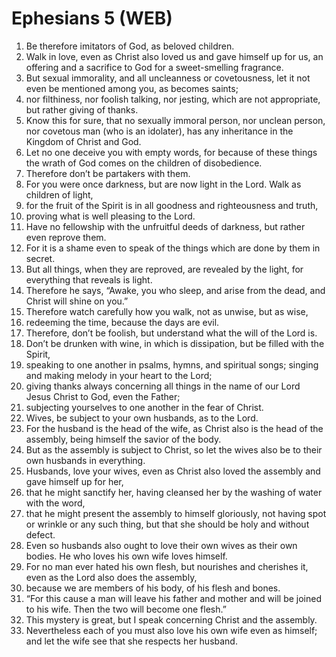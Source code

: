 * Ephesians 5 (WEB)
:PROPERTIES:
:ID: WEB/49-EPH05
:END:

1. Be therefore imitators of God, as beloved children.
2. Walk in love, even as Christ also loved us and gave himself up for us, an offering and a sacrifice to God for a sweet-smelling fragrance.
3. But sexual immorality, and all uncleanness or covetousness, let it not even be mentioned among you, as becomes saints;
4. nor filthiness, nor foolish talking, nor jesting, which are not appropriate, but rather giving of thanks.
5. Know this for sure, that no sexually immoral person, nor unclean person, nor covetous man (who is an idolater), has any inheritance in the Kingdom of Christ and God.
6. Let no one deceive you with empty words, for because of these things the wrath of God comes on the children of disobedience.
7. Therefore don’t be partakers with them.
8. For you were once darkness, but are now light in the Lord. Walk as children of light,
9. for the fruit of the Spirit is in all goodness and righteousness and truth,
10. proving what is well pleasing to the Lord.
11. Have no fellowship with the unfruitful deeds of darkness, but rather even reprove them.
12. For it is a shame even to speak of the things which are done by them in secret.
13. But all things, when they are reproved, are revealed by the light, for everything that reveals is light.
14. Therefore he says, “Awake, you who sleep, and arise from the dead, and Christ will shine on you.”
15. Therefore watch carefully how you walk, not as unwise, but as wise,
16. redeeming the time, because the days are evil.
17. Therefore, don’t be foolish, but understand what the will of the Lord is.
18. Don’t be drunken with wine, in which is dissipation, but be filled with the Spirit,
19. speaking to one another in psalms, hymns, and spiritual songs; singing and making melody in your heart to the Lord;
20. giving thanks always concerning all things in the name of our Lord Jesus Christ to God, even the Father;
21. subjecting yourselves to one another in the fear of Christ.
22. Wives, be subject to your own husbands, as to the Lord.
23. For the husband is the head of the wife, as Christ also is the head of the assembly, being himself the savior of the body.
24. But as the assembly is subject to Christ, so let the wives also be to their own husbands in everything.
25. Husbands, love your wives, even as Christ also loved the assembly and gave himself up for her,
26. that he might sanctify her, having cleansed her by the washing of water with the word,
27. that he might present the assembly to himself gloriously, not having spot or wrinkle or any such thing, but that she should be holy and without defect.
28. Even so husbands also ought to love their own wives as their own bodies. He who loves his own wife loves himself.
29. For no man ever hated his own flesh, but nourishes and cherishes it, even as the Lord also does the assembly,
30. because we are members of his body, of his flesh and bones.
31. “For this cause a man will leave his father and mother and will be joined to his wife. Then the two will become one flesh.”
32. This mystery is great, but I speak concerning Christ and the assembly.
33. Nevertheless each of you must also love his own wife even as himself; and let the wife see that she respects her husband.
